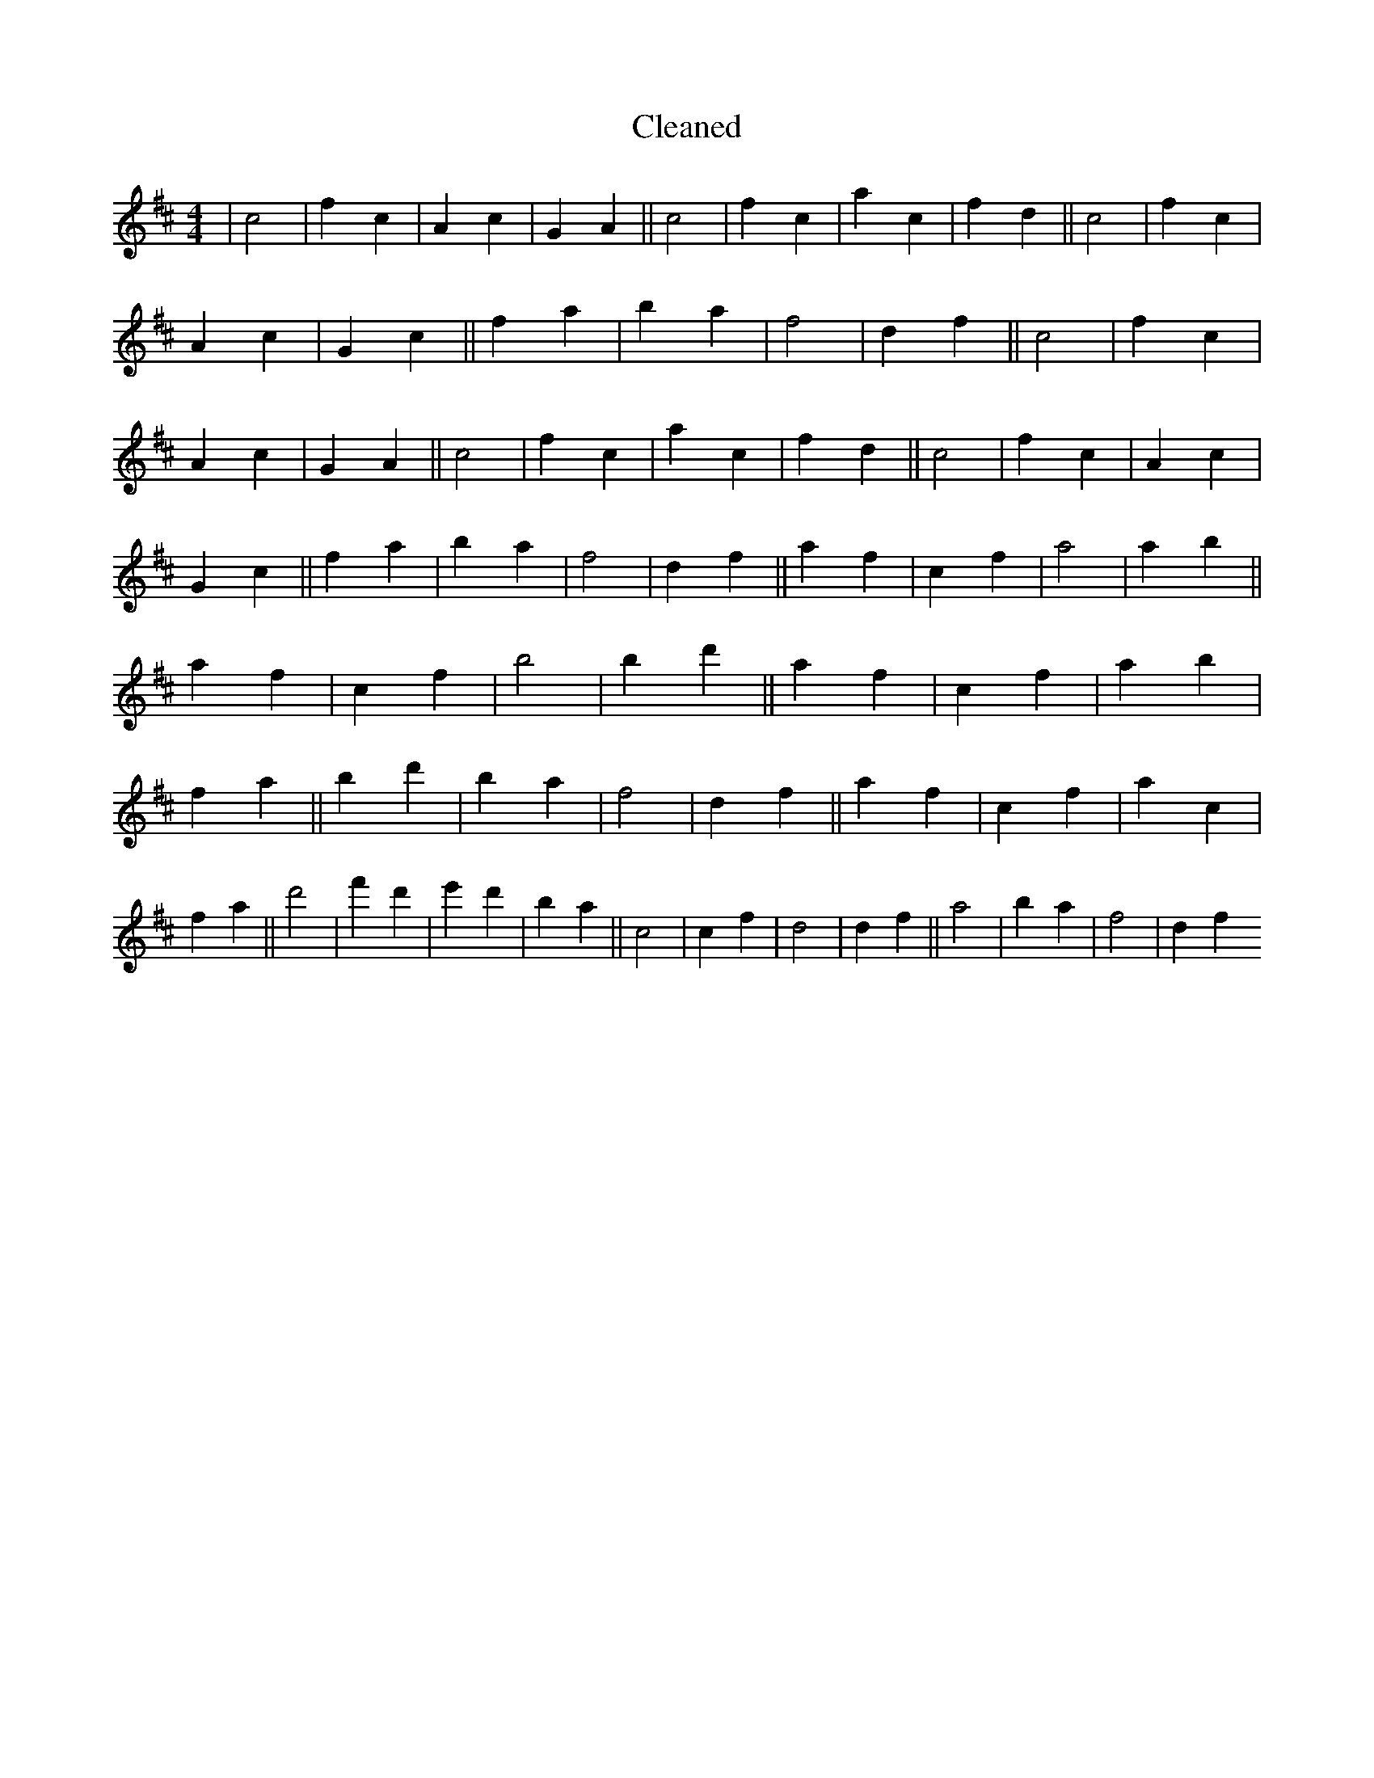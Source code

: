 X:28
T: Cleaned
M:4/4
K: DMaj
|c4|f2c2|A2c2|G2A2||c4|f2c2|a2c2|f2d2||c4|f2c2|A2c2|G2c2||f2a2|b2a2|f4|d2f2||c4|f2c2|A2c2|G2A2||c4|f2c2|a2c2|f2d2||c4|f2c2|A2c2|G2c2||f2a2|b2a2|f4|d2f2||a2f2|c2f2|a4|a2b2||a2f2|c2f2|b4|b2d'2||a2f2|c2f2|a2b2|f2a2||b2d'2|b2a2|f4|d2f2||a2f2|c2f2|a2c2|f2a2||d'4|f'2d'2|e'2d'2|b2a2||c4|c2f2|d4|d2f2||a4|b2a2|f4|d2f2